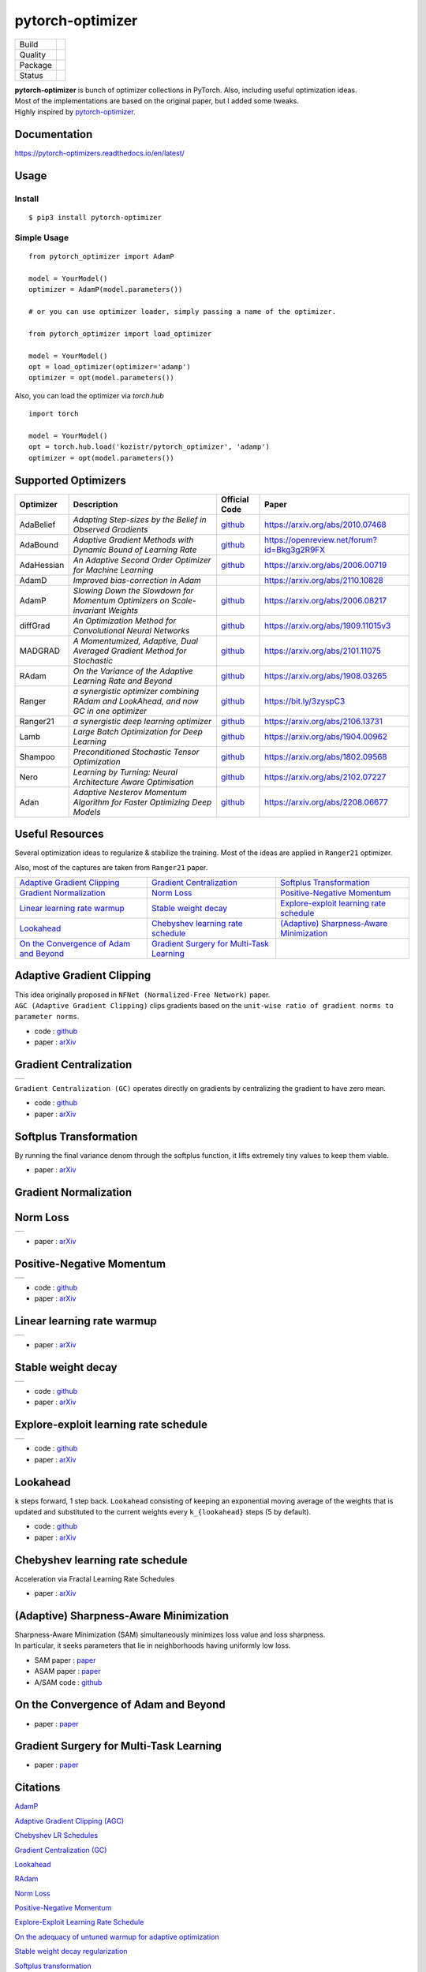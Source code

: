 =================
pytorch-optimizer
=================

+--------------+------------------------------------------+
| Build        | |workflow| |Documentation Status|        |
+--------------+------------------------------------------+
| Quality      | |codecov| |black|                        |
+--------------+------------------------------------------+
| Package      | |PyPI version| |PyPI pyversions|         |
+--------------+------------------------------------------+
| Status       | |PyPi download| |PyPi month download|    |
+--------------+------------------------------------------+

| **pytorch-optimizer** is bunch of optimizer collections in PyTorch. Also, including useful optimization ideas.
| Most of the implementations are based on the original paper, but I added some tweaks.
| Highly inspired by `pytorch-optimizer <https://github.com/jettify/pytorch-optimizer>`__.

Documentation
-------------

https://pytorch-optimizers.readthedocs.io/en/latest/

Usage
-----

Install
~~~~~~~

::

    $ pip3 install pytorch-optimizer

Simple Usage
~~~~~~~~~~~~

::

    from pytorch_optimizer import AdamP

    model = YourModel()
    optimizer = AdamP(model.parameters())

    # or you can use optimizer loader, simply passing a name of the optimizer.

    from pytorch_optimizer import load_optimizer

    model = YourModel()
    opt = load_optimizer(optimizer='adamp')
    optimizer = opt(model.parameters())

Also, you can load the optimizer via `torch.hub`

::

    import torch

    model = YourModel()
    opt = torch.hub.load('kozistr/pytorch_optimizer', 'adamp')
    optimizer = opt(model.parameters())


Supported Optimizers
--------------------

+--------------+----------------------------------------------------------------------------------------+-----------------------------------------------------------------------------------+-----------------------------------------------------------------------------------------------+
| Optimizer    | Description                                                                            | Official Code                                                                     | Paper                                                                                         |
+==============+========================================================================================+===================================================================================+===============================================================================================+
| AdaBelief    | *Adapting Step-sizes by the Belief in Observed Gradients*                              | `github <https://github.com/juntang-zhuang/Adabelief-Optimizer>`__                | `https://arxiv.org/abs/2010.07468 <https://arxiv.org/abs/2010.07468>`__                       |
+--------------+----------------------------------------------------------------------------------------+-----------------------------------------------------------------------------------+-----------------------------------------------------------------------------------------------+
| AdaBound     | *Adaptive Gradient Methods with Dynamic Bound of Learning Rate*                        | `github <https://github.com/Luolc/AdaBound/blob/master/adabound/adabound.py>`__   | `https://openreview.net/forum?id=Bkg3g2R9FX <https://openreview.net/forum?id=Bkg3g2R9FX>`__   |
+--------------+----------------------------------------------------------------------------------------+-----------------------------------------------------------------------------------+-----------------------------------------------------------------------------------------------+
| AdaHessian   | *An Adaptive Second Order Optimizer for Machine Learning*                              | `github <https://github.com/amirgholami/adahessian>`__                            | `https://arxiv.org/abs/2006.00719 <https://arxiv.org/abs/2006.00719>`__                       |
+--------------+----------------------------------------------------------------------------------------+-----------------------------------------------------------------------------------+-----------------------------------------------------------------------------------------------+
| AdamD        | *Improved bias-correction in Adam*                                                     |                                                                                   | `https://arxiv.org/abs/2110.10828 <https://arxiv.org/abs/2110.10828>`__                       |
+--------------+----------------------------------------------------------------------------------------+-----------------------------------------------------------------------------------+-----------------------------------------------------------------------------------------------+
| AdamP        | *Slowing Down the Slowdown for Momentum Optimizers on Scale-invariant Weights*         | `github <https://github.com/clovaai/AdamP>`__                                     | `https://arxiv.org/abs/2006.08217 <https://arxiv.org/abs/2006.08217>`__                       |
+--------------+----------------------------------------------------------------------------------------+-----------------------------------------------------------------------------------+-----------------------------------------------------------------------------------------------+
| diffGrad     | *An Optimization Method for Convolutional Neural Networks*                             | `github <https://github.com/shivram1987/diffGrad>`__                              | `https://arxiv.org/abs/1909.11015v3 <https://arxiv.org/abs/1909.11015v3>`__                   |
+--------------+----------------------------------------------------------------------------------------+-----------------------------------------------------------------------------------+-----------------------------------------------------------------------------------------------+
| MADGRAD      | *A Momentumized, Adaptive, Dual Averaged Gradient Method for Stochastic*               | `github <https://github.com/facebookresearch/madgrad>`__                          | `https://arxiv.org/abs/2101.11075 <https://arxiv.org/abs/2101.11075>`__                       |
+--------------+----------------------------------------------------------------------------------------+-----------------------------------------------------------------------------------+-----------------------------------------------------------------------------------------------+
| RAdam        | *On the Variance of the Adaptive Learning Rate and Beyond*                             | `github <https://github.com/LiyuanLucasLiu/RAdam>`__                              | `https://arxiv.org/abs/1908.03265 <https://arxiv.org/abs/1908.03265>`__                       |
+--------------+----------------------------------------------------------------------------------------+-----------------------------------------------------------------------------------+-----------------------------------------------------------------------------------------------+
| Ranger       | *a synergistic optimizer combining RAdam and LookAhead, and now GC in one optimizer*   | `github <https://github.com/lessw2020/Ranger-Deep-Learning-Optimizer>`__          | `https://bit.ly/3zyspC3 <https://bit.ly/3zyspC3>`__                                           |
+--------------+----------------------------------------------------------------------------------------+-----------------------------------------------------------------------------------+-----------------------------------------------------------------------------------------------+
| Ranger21     | *a synergistic deep learning optimizer*                                                | `github <https://github.com/lessw2020/Ranger21>`__                                | `https://arxiv.org/abs/2106.13731 <https://arxiv.org/abs/2106.13731>`__                       |
+--------------+----------------------------------------------------------------------------------------+-----------------------------------------------------------------------------------+-----------------------------------------------------------------------------------------------+
| Lamb         | *Large Batch Optimization for Deep Learning*                                           | `github <https://github.com/cybertronai/pytorch-lamb>`__                          | `https://arxiv.org/abs/1904.00962 <https://arxiv.org/abs/1904.00962>`__                       |
+--------------+----------------------------------------------------------------------------------------+-----------------------------------------------------------------------------------+-----------------------------------------------------------------------------------------------+
| Shampoo      | *Preconditioned Stochastic Tensor Optimization*                                        | `github <https://github.com/moskomule/shampoo.pytorch>`__                         | `https://arxiv.org/abs/1802.09568 <https://arxiv.org/abs/1802.09568>`__                       |
+--------------+----------------------------------------------------------------------------------------+-----------------------------------------------------------------------------------+-----------------------------------------------------------------------------------------------+
| Nero         | *Learning by Turning: Neural Architecture Aware Optimisation*                          | `github <https://github.com/jxbz/nero>`__                                         | `https://arxiv.org/abs/2102.07227 <https://arxiv.org/abs/2102.07227>`__                       |
+--------------+----------------------------------------------------------------------------------------+-----------------------------------------------------------------------------------+-----------------------------------------------------------------------------------------------+
| Adan         | *Adaptive Nesterov Momentum Algorithm for Faster Optimizing Deep Models*               | `github <https://github.com/sail-sg/Adan>`__                                      | `https://arxiv.org/abs/2208.06677 <https://arxiv.org/abs/2208.06677>`__                       |
+--------------+----------------------------------------------------------------------------------------+-----------------------------------------------------------------------------------+-----------------------------------------------------------------------------------------------+

Useful Resources
----------------

Several optimization ideas to regularize & stabilize the training. Most
of the ideas are applied in ``Ranger21`` optimizer.

Also, most of the captures are taken from ``Ranger21`` paper.

+------------------------------------------+---------------------------------------------+--------------------------------------------+
| `Adaptive Gradient Clipping`_            | `Gradient Centralization`_                  | `Softplus Transformation`_                 |
+------------------------------------------+---------------------------------------------+--------------------------------------------+
| `Gradient Normalization`_                | `Norm Loss`_                                | `Positive-Negative Momentum`_              |
+------------------------------------------+---------------------------------------------+--------------------------------------------+
| `Linear learning rate warmup`_           | `Stable weight decay`_                      | `Explore-exploit learning rate schedule`_  |
+------------------------------------------+---------------------------------------------+--------------------------------------------+
| `Lookahead`_                             | `Chebyshev learning rate schedule`_         | `(Adaptive) Sharpness-Aware Minimization`_ |
+------------------------------------------+---------------------------------------------+--------------------------------------------+
| `On the Convergence of Adam and Beyond`_ | `Gradient Surgery for Multi-Task Learning`_ |                                            |
+------------------------------------------+---------------------------------------------+--------------------------------------------+

Adaptive Gradient Clipping
--------------------------

| This idea originally proposed in ``NFNet (Normalized-Free Network)`` paper.
| ``AGC (Adaptive Gradient Clipping)`` clips gradients based on the ``unit-wise ratio of gradient norms to parameter norms``.

-  code : `github <https://github.com/deepmind/deepmind-research/tree/master/nfnets>`__
-  paper : `arXiv <https://arxiv.org/abs/2102.06171>`__

Gradient Centralization
-----------------------

+-----------------------------------------------------------------------------------------------------------------+
| .. image:: https://raw.githubusercontent.com/kozistr/pytorch_optimizer/main/assets/gradient_centralization.png  |
+-----------------------------------------------------------------------------------------------------------------+

``Gradient Centralization (GC)`` operates directly on gradients by centralizing the gradient to have zero mean.

-  code : `github <https://github.com/Yonghongwei/Gradient-Centralization>`__
-  paper : `arXiv <https://arxiv.org/abs/2004.01461>`__

Softplus Transformation
-----------------------

By running the final variance denom through the softplus function, it lifts extremely tiny values to keep them viable.

-  paper : `arXiv <https://arxiv.org/abs/1908.00700>`__

Gradient Normalization
----------------------

Norm Loss
---------

+---------------------------------------------------------------------------------------------------+
| .. image:: https://raw.githubusercontent.com/kozistr/pytorch_optimizer/main/assets/norm_loss.png  |
+---------------------------------------------------------------------------------------------------+

-  paper : `arXiv <https://arxiv.org/abs/2103.06583>`__

Positive-Negative Momentum
--------------------------

+--------------------------------------------------------------------------------------------------------------------+
| .. image:: https://raw.githubusercontent.com/kozistr/pytorch_optimizer/main/assets/positive_negative_momentum.png  |
+--------------------------------------------------------------------------------------------------------------------+

-  code : `github <https://github.com/zeke-xie/Positive-Negative-Momentum>`__
-  paper : `arXiv <https://arxiv.org/abs/2103.17182>`__

Linear learning rate warmup
---------------------------

+----------------------------------------------------------------------------------------------------------+
| .. image:: https://raw.githubusercontent.com/kozistr/pytorch_optimizer/main/assets/linear_lr_warmup.png  |
+----------------------------------------------------------------------------------------------------------+

-  paper : `arXiv <https://arxiv.org/abs/1910.04209>`__

Stable weight decay
-------------------

+-------------------------------------------------------------------------------------------------------------+
| .. image:: https://raw.githubusercontent.com/kozistr/pytorch_optimizer/main/assets/stable_weight_decay.png  |
+-------------------------------------------------------------------------------------------------------------+

-  code : `github <https://github.com/zeke-xie/stable-weight-decay-regularization>`__
-  paper : `arXiv <https://arxiv.org/abs/2011.11152>`__

Explore-exploit learning rate schedule
--------------------------------------

+---------------------------------------------------------------------------------------------------------------------+
| .. image:: https://raw.githubusercontent.com/kozistr/pytorch_optimizer/main/assets/explore_exploit_lr_schedule.png  |
+---------------------------------------------------------------------------------------------------------------------+

-  code : `github <https://github.com/nikhil-iyer-97/wide-minima-density-hypothesis>`__
-  paper : `arXiv <https://arxiv.org/abs/2003.03977>`__

Lookahead
---------

| ``k`` steps forward, 1 step back. ``Lookahead`` consisting of keeping an exponential moving average of the weights that is
| updated and substituted to the current weights every ``k_{lookahead}`` steps (5 by default).

-  code : `github <https://github.com/alphadl/lookahead.pytorch>`__
-  paper : `arXiv <https://arxiv.org/abs/1907.08610v2>`__

Chebyshev learning rate schedule
--------------------------------

Acceleration via Fractal Learning Rate Schedules

-  paper : `arXiv <https://arxiv.org/abs/2103.01338v1>`__

(Adaptive) Sharpness-Aware Minimization
---------------------------------------

| Sharpness-Aware Minimization (SAM) simultaneously minimizes loss value and loss sharpness.
| In particular, it seeks parameters that lie in neighborhoods having uniformly low loss.

-  SAM paper : `paper <https://arxiv.org/abs/2010.01412>`__
-  ASAM paper : `paper <https://arxiv.org/abs/2102.11600>`__
-  A/SAM code : `github <https://github.com/davda54/sam>`__

On the Convergence of Adam and Beyond
-------------------------------------

- paper : `paper <https://openreview.net/forum?id=ryQu7f-RZ>`__

Gradient Surgery for Multi-Task Learning
----------------------------------------

- paper : `paper <https://arxiv.org/abs/2001.06782>`__

Citations
---------

`AdamP <https://scholar.googleusercontent.com/scholar.bib?q=info:SfSq5UFS71wJ:scholar.google.com/&output=citation&scisdr=CgX1Wk9EELXN0YevydU:AAGBfm0AAAAAYxCp0dVqrS10vvLfEDcY31SdH8ZRpeB4&scisig=AAGBfm0AAAAAYxCp0bLEn4nNd2Gmpb64J-nsN62Hq19N&scisf=4&ct=citation&cd=-1&hl=en>`__

`Adaptive Gradient Clipping (AGC) <https://scholar.googleusercontent.com/scholar.bib?q=info:G6OwKvfrhU4J:scholar.google.com/&output=citation&scisdr=CgX1Wk9EELXN0YesC_0:AAGBfm0AAAAAYxCqE_3u1oAcHorMaAJ_SR7Xo5PvdxIC&scisig=AAGBfm0AAAAAYxCqEz7D8y15Q5sJL5QUdbpTMdFHGSMi&scisf=4&ct=citation&cd=-1&hl=en>`__

`Chebyshev LR Schedules <https://scholar.googleusercontent.com/scholar.bib?q=info:5bxSTRao5pUJ:scholar.google.com/&output=citation&scisdr=CgX1Wk9EELXN0YesV7g:AAGBfm0AAAAAYxCqT7jEP6cOz39vHjSXD71OiD_WHNeu&scisig=AAGBfm0AAAAAYxCqTxBAT7yBvhGW1KZopv6tYDL6fjhq&scisf=4&ct=citation&cd=-1&hl=en>`__

`Gradient Centralization (GC) <https://scholar.googleusercontent.com/scholar.bib?q=info:MQDRtwz4RekJ:scholar.google.com/&output=citation&scisdr=CgX1Wk9EELXN0YeskLw:AAGBfm0AAAAAYxCqiLx6z7Lo-Fag54T6c22UyMxC3uKU&scisig=AAGBfm0AAAAAYxCqiDzweYqjl8tPPjAVYv4y42-amW04&scisf=4&ct=citation&cd=-1&hl=en>`__

`Lookahead <https://scholar.googleusercontent.com/scholar.bib?q=info:A1J2Cn9LEyQJ:scholar.google.com/&output=citation&scisdr=CgX1Wk9EELXN0Yest68:AAGBfm0AAAAAYxCqr68LW2mC6SXXXXIEv17IH1VfVwTU&scisig=AAGBfm0AAAAAYxCqr0ZQGEPcASa4BcFlRIMYfC_ELoH3&scisf=4&ct=citation&cd=-1&hl=en>`__

`RAdam <https://scholar.googleusercontent.com/scholar.bib?q=info:tTLLKZi0NB4J:scholar.google.com/&output=citation&scisdr=CgX1Wk9EELXN0Yes-Kc:AAGBfm0AAAAAYxCq4KdbtBaCrCnPM3teTRbkG2ke4zu1&scisig=AAGBfm0AAAAAYxCq4DKANM54ZoMqj8sYTKjhrrWTYZJv&scisf=4&ct=citation&cd=-1&hl=en>`__

`Norm Loss <https://scholar.googleusercontent.com/scholar.bib?q=info:cgudi9fC610J:scholar.google.com/&output=citation&scisdr=CgX1Wk9EELXN0YetGG8:AAGBfm0AAAAAYxCrAG8mPyX5faDy-Orn0sNT3laCqhCX&scisig=AAGBfm0AAAAAYxCrAPhudmT6SGj0XyHAGuBIgn4iP9UM&scisf=4&ct=citation&cd=-1&hl=en>`__

`Positive-Negative Momentum <https://scholar.googleusercontent.com/scholar.bib?q=info:EU4LbWCU44UJ:scholar.google.com/&output=citation&scisdr=CgX1Wk9EELXN0YetNIE:AAGBfm0AAAAAYxCrLIFD4YhCP2b755xkmgM9ekT5z2I3&scisig=AAGBfm0AAAAAYxCrLA0s6cI4xGBVGFOpGDBJkD4jW45M&scisf=4&ct=citation&cd=-1&hl=en>`__

`Explore-Exploit Learning Rate Schedule <https://scholar.googleusercontent.com/scholar.bib?q=info:-Z0_Ot7wtzsJ:scholar.google.com/&output=citation&scisdr=CgX1Wk9EELXN0YetRPU:AAGBfm0AAAAAYxCrXPVjSJKqfwDN1V1KDkX--4xZuQ3d&scisig=AAGBfm0AAAAAYxCrXLMftLTqnC4BUjTH8TEDoeg8Xn0P&scisf=4&ct=citation&cd=-1&hl=en>`__

`On the adequacy of untuned warmup for adaptive optimization <https://scholar.googleusercontent.com/scholar.bib?q=info:_xl7KQ5GS8wJ:scholar.google.com/&output=citation&scisdr=CgX1Wk9EELXN0Yetb_s:AAGBfm0AAAAAYxCrd_t2aLAHKkunOI588UJkaMygzX7V&scisig=AAGBfm0AAAAAYxCrd4xDt7wmBQYV2J88Dv1klVIEEldW&scisf=4&ct=citation&cd=-1&hl=en>`__

`Stable weight decay regularization <https://scholar.googleusercontent.com/scholar.bib?q=info:braJqOHCLpcJ:scholar.google.com/&output=citation&scisdr=CgX1Wk9EELXN0Yetu34:AAGBfm0AAAAAYxCro36JSgGOwWVwx8K21_sJaiJCi_tc&scisig=AAGBfm0AAAAAYxCro42f96rMxskixD8vZdyLuRCv9hzp&scisf=4&ct=citation&cd=-1&hl=en>`__

`Softplus transformation <https://scholar.googleusercontent.com/scholar.bib?q=info:_V_Tt16gXUsJ:scholar.google.com/&output=citation&scisdr=CgX1Wk9EELXN0Yet3gY:AAGBfm0AAAAAYxCrxgbrSUaRQqStYNBuVBPS3TMRgH7f&scisig=AAGBfm0AAAAAYxCrxqnu8UQn70pqZWxbBoJaz05eCgsj&scisf=4&ct=citation&cd=-1&hl=en>`__

`MADGRAD <https://scholar.googleusercontent.com/scholar.bib?q=info:WnYNAExj8yEJ:scholar.google.com/&output=citation&scisdr=CgX1Wk9EELXN0Yet6g8:AAGBfm0AAAAAYxCr8g-OAPHACQZtBVamCAXY3mUPO7qR&scisig=AAGBfm0AAAAAYxCr8iVTWljaTOsxZ9ZHce61Uh5rYWdB&scisf=4&ct=citation&cd=-1&hl=en>`__

`AdaHessian <https://scholar.googleusercontent.com/scholar.bib?q=info:NVTf2oQp6YoJ:scholar.google.com/&output=citation&scisdr=CgX1Wk9EELXN0YeqDj8:AAGBfm0AAAAAYxCsFj89NAaxz72Tc2BaFva6FGFHuzjO&scisig=AAGBfm0AAAAAYxCsFm7SeFVY6NaIy5w0BOLAVGM4oy-z&scisf=4&ct=citation&cd=-1&hl=en>`__

`AdaBound <https://scholar.googleusercontent.com/scholar.bib?q=info:CsrDHbimhWgJ:scholar.google.com/&output=citation&scisdr=CgX1Wk9EELXN0YeqXZQ:AAGBfm0AAAAAYxCsRZR-WfagzOhOzHZ3ARAlehesAaQL&scisig=AAGBfm0AAAAAYxCsRSRkCJhTl9QisH1o5k8cbHBOOaQ0&scisf=4&ct=citation&cd=-1&hl=en>`__

`Adabelief <https://scholar.googleusercontent.com/scholar.bib?q=info:cf1gkNMQCAsJ:scholar.google.com/&output=citation&scisdr=CgX1Wk9EELXN0YeqcPk:AAGBfm0AAAAAYxCsaPn6O2pgnuIZmWlssnrLY7Zug1ab&scisig=AAGBfm0AAAAAYxCsaPiac1Ktzqa7-8wabbO3pQzq2ezC&scisf=4&ct=citation&cd=-1&hl=en>`__

`Sharpness-aware minimization <https://scholar.googleusercontent.com/scholar.bib?q=info:621rS0TnyooJ:scholar.google.com/&output=citation&scisdr=CgX1Wk9EELXN0YeqkcY:AAGBfm0AAAAAYxCsicYP7tw5aRNOjjXwkA4Vow-7jzWX&scisig=AAGBfm0AAAAAYxCsibGf462P1_gsWErL-yeGdIeNHywO&scisf=4&ct=citation&cd=-1&hl=en>`__

`Adaptive Sharpness-aware minimization <https://scholar.googleusercontent.com/scholar.bib?q=info:ta4j_XtLqXYJ:scholar.google.com/&output=citation&scisdr=CgX1Wk9EELXN0YeqhhE:AAGBfm0AAAAAYxCsnhEGLjlU7PCikAYnM6LYuACuKcfu&scisig=AAGBfm0AAAAAYxCsno-VG_RWK0tOtqZdWxel6qTKtNyC&scisf=4&ct=citation&cd=-1&hl=en>`__

`diffGrad <https://scholar.googleusercontent.com/scholar.bib?q=info:yGmD33AMjN4J:scholar.google.com/&output=citation&scisdr=CgX1Wk9EELXN0Yeqp7I:AAGBfm0AAAAAYxCsv7IYbE3ozFQrbhjAxbBdhbcNrNaT&scisig=AAGBfm0AAAAAYxCsv2mDmsNyW0R1koLK3vG04K7HEyRW&scisf=4&ct=citation&cd=-1&hl=en>`__

`On the Convergence of Adam and Beyond <https://scholar.googleusercontent.com/scholar.bib?q=info:B0s07Z6wFWkJ:scholar.google.com/&output=citation&scisdr=CgX1Wk9EELXN0Yeq5VI:AAGBfm0AAAAAYxCs_VIET-w3Fc6Bx3B7pbnercaue84a&scisig=AAGBfm0AAAAAYxCs_Rzcu3G4tmMrxOdaeXsfN9RSp3aA&scisf=4&ct=citation&cd=-1&hl=en>`__

`Gradient surgery for multi-task learning <https://scholar.googleusercontent.com/scholar.bib?q=info:ae9CdgI_CtkJ:scholar.google.com/&output=citation&scisdr=CgX1Wk9EELXN0YerBWY:AAGBfm0AAAAAYxCtHWZzzktUQ2GRhrSx_LWh7AiWbeUV&scisig=AAGBfm0AAAAAYxCtHaXMBqe9K0CCS9McXDPM8BRHHrTD&scisf=4&ct=citation&cd=-1&hl=en>`__

`AdamD <https://scholar.googleusercontent.com/scholar.bib?q=info:XimgvO50x1AJ:scholar.google.com/&output=citation&scisdr=CgX1Wk9EELXN0YerIAo:AAGBfm0AAAAAYxCtOAq69M6dSH0RQEVyiQYk-5ToDCvA&scisig=AAGBfm0AAAAAYxCtOJRDGw1cq6WRv2NODkLE5sgxAPz-&scisf=4&ct=citation&cd=-1&hl=en>`__

`Shampoo <https://scholar.googleusercontent.com/scholar.bib?q=info:GQn55DATO9sJ:scholar.google.com/&output=citation&scisdr=CgX1Wk9EELXN0YerS64:AAGBfm0AAAAAYxCtU65eO2d2kyAf36X-vcVbovISPAY9&scisig=AAGBfm0AAAAAYxCtUwoUqdIzjjuqat7lPKZylm3bO6io&scisf=4&ct=citation&cd=-1&hl=en>`__

`Nero <https://scholar.googleusercontent.com/scholar.bib?q=info:X7-f1Z-47X8J:scholar.google.com/&output=citation&scisdr=CgX1Wk9EELXN0Yercz8:AAGBfm0AAAAAYxCtaz9tFLHi82julKp6XCCGPZLRN2Qt&scisig=AAGBfm0AAAAAYxCta7MAiMjXj8qzcM8XBLi2AxsgVHIB&scisf=4&ct=citation&cd=-1&hl=en>`__

`Adan <https://scholar.googleusercontent.com/scholar.bib?q=info:rMUXKCk35EAJ:scholar.google.com/&output=citation&scisdr=CgX1Wk9EELXN0YerkVs:AAGBfm0AAAAAYxCtiVs7M7Oh9VkEVan-wY3IXOKyQtx1&scisig=AAGBfm0AAAAAYxCtiYyoEigNiau7MNmGcvqAEC8nSm-L&scisf=4&ct=citation&cd=-1&hl=en>`__

Author
------

Hyeongchan Kim / `@kozistr <http://kozistr.tech/about>`__

.. |workflow| image:: https://github.com/kozistr/pytorch_optimizer/actions/workflows/ci.yml/badge.svg?branch=main
.. |Documentation Status| image:: https://readthedocs.org/projects/pytorch-optimizers/badge/?version=latest
   :target: https://pytorch-optimizers.readthedocs.io/en/latest/?badge=latest
.. |PyPI version| image:: https://badge.fury.io/py/pytorch-optimizer.svg
   :target: https://badge.fury.io/py/pytorch-optimizer
.. |PyPi download| image:: https://pepy.tech/badge/pytorch-optimizer
   :target: https://pepy.tech/project/pytorch-optimizer
.. |PyPi month download| image:: https://pepy.tech/badge/pytorch-optimizer/month
   :target: https://pepy.tech/project/pytorch-optimizer
.. |PyPI pyversions| image:: https://img.shields.io/pypi/pyversions/pytorch-optimizer.svg
   :target: https://pypi.python.org/pypi/pytorch-optimizer/
.. |black| image:: https://img.shields.io/badge/code%20style-black-000000.svg
.. |codecov| image:: https://codecov.io/gh/kozistr/pytorch_optimizer/branch/main/graph/badge.svg?token=L4K00EA0VD
   :target: https://codecov.io/gh/kozistr/pytorch_optimizer
